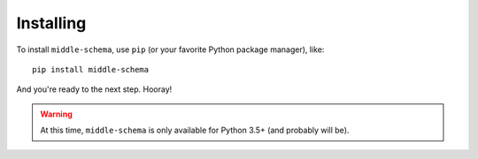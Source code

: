 .. _installing:

==========
Installing
==========

To install ``middle-schema``, use ``pip`` (or your favorite Python package manager), like::

    pip install middle-schema

And you're ready to the next step. Hooray!

.. warning::

    At this time, ``middle-schema`` is only available for Python 3.5+ (and probably will be).
